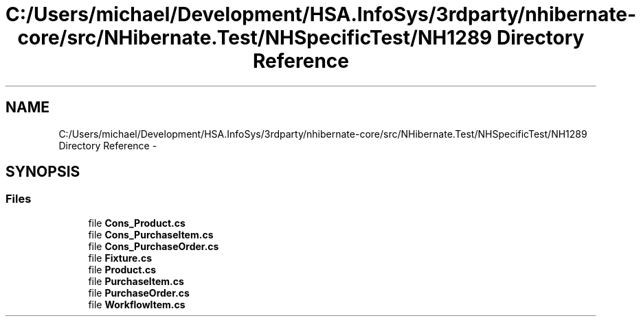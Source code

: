 .TH "C:/Users/michael/Development/HSA.InfoSys/3rdparty/nhibernate-core/src/NHibernate.Test/NHSpecificTest/NH1289 Directory Reference" 3 "Fri Jul 5 2013" "Version 1.0" "HSA.InfoSys" \" -*- nroff -*-
.ad l
.nh
.SH NAME
C:/Users/michael/Development/HSA.InfoSys/3rdparty/nhibernate-core/src/NHibernate.Test/NHSpecificTest/NH1289 Directory Reference \- 
.SH SYNOPSIS
.br
.PP
.SS "Files"

.in +1c
.ti -1c
.RI "file \fBCons_Product\&.cs\fP"
.br
.ti -1c
.RI "file \fBCons_PurchaseItem\&.cs\fP"
.br
.ti -1c
.RI "file \fBCons_PurchaseOrder\&.cs\fP"
.br
.ti -1c
.RI "file \fBFixture\&.cs\fP"
.br
.ti -1c
.RI "file \fBProduct\&.cs\fP"
.br
.ti -1c
.RI "file \fBPurchaseItem\&.cs\fP"
.br
.ti -1c
.RI "file \fBPurchaseOrder\&.cs\fP"
.br
.ti -1c
.RI "file \fBWorkflowItem\&.cs\fP"
.br
.in -1c
